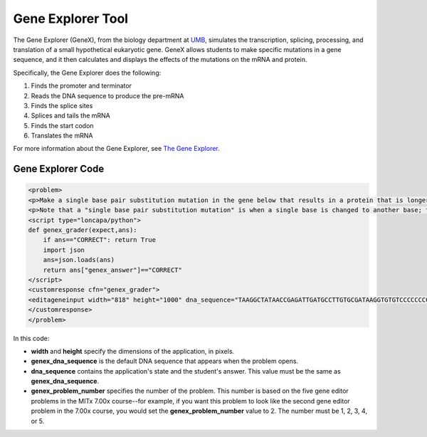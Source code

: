.. _Gene Explorer:

##################
Gene Explorer Tool
##################

The Gene Explorer (GeneX), from the biology department at `UMB <http://www.umb.edu/>`_, simulates the transcription, splicing, processing, and translation of a small hypothetical eukaryotic gene. GeneX allows students to make specific mutations in a gene sequence, and it then calculates and displays the effects of the mutations on the mRNA and protein. 

Specifically, the Gene Explorer does the following:

#. Finds the promoter and terminator
#. Reads the DNA sequence to produce the pre-mRNA
#. Finds the splice sites
#. Splices and tails the mRNA
#. Finds the start codon
#. Translates the mRNA

.. image:: ../../../shared/building_and_running_chapters/Images/GeneExplorer.png
  :alt: Image of the Gene Explorer

For more information about the Gene Explorer, see `The Gene Explorer <http://intro.bio.umb.edu/GX/>`_.

********************
Gene Explorer Code
********************

.. code-block:: xml

  <problem>
  <p>Make a single base pair substitution mutation in the gene below that results in a protein that is longer than the protein produced by the original gene. When you are satisfied with your change and its effect, click the <b>SUBMIT</b> button.</p>
  <p>Note that a "single base pair substitution mutation" is when a single base is changed to another base; for example, changing the A at position 80 to a T. Deletions and insertions are not allowed.</p>
  <script type="loncapa/python">
  def genex_grader(expect,ans):
      if ans=="CORRECT": return True
      import json
      ans=json.loads(ans)
      return ans["genex_answer"]=="CORRECT"
  </script>
  <customresponse cfn="genex_grader">
  <editageneinput width="818" height="1000" dna_sequence="TAAGGCTATAACCGAGATTGATGCCTTGTGCGATAAGGTGTGTCCCCCCCCAAAGTGTCGGATGTCGAGTGCGCGTGCAAAAAAAAACAAAGGCGAGGACCTTAAGAAGGTGTGAGGGGGCGCTCGAT" genex_dna_sequence="TAAGGCTATAACCGAGATTGATGCCTTGTGCGATAAGGTGTGTCCCCCCCCAAAGTGTCGGATGTCGAGTGCGCGTGCAAAAAAAAACAAAGGCGAGGACCTTAAGAAGGTGTGAGGGGGCGCTCGAT" genex_problem_number="2"/>
  </customresponse>
  </problem>

In this code:

* **width** and **height** specify the dimensions of the application, in pixels.
* **genex_dna_sequence** is the default DNA sequence that appears when the problem opens.
* **dna_sequence** contains the application's state and the student's answer. This value must be the same as **genex_dna_sequence**. 
* **genex_problem_number** specifies the number of the problem. This number is based on the five gene editor problems in the MITx 7.00x course--for example, if you want this problem to look like the second gene editor problem in the 7.00x course, you would set the **genex_problem_number** value to 2. The number must be 1, 2, 3, 4, or 5.